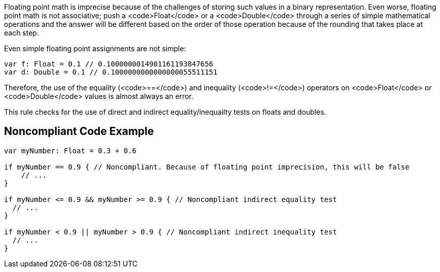 Floating point math is imprecise because of the challenges of storing such values in a binary representation. Even worse, floating point math is not associative; push a <code>Float</code> or a <code>Double</code> through a series of simple mathematical operations and the answer will be different based on the order of those operation because of the rounding that takes place at each step.

Even simple floating point assignments are not simple:

----
var f: Float = 0.1 // 0.1000000014901161193847656
var d: Double = 0.1 // 0.1000000000000000055511151
----

Therefore, the use of the equality (<code>==</code>) and inequality (<code>!=</code>) operators on <code>Float</code> or <code>Double</code> values is almost always an error. 

This rule checks for the use of direct and indirect equality/inequailty tests on floats and doubles.

== Noncompliant Code Example

----
var myNumber: Float = 0.3 + 0.6

if myNumber == 0.9 { // Noncompliant. Because of floating point imprecision, this will be false
    // ...
}

if myNumber <= 0.9 && myNumber >= 0.9 { // Noncompliant indirect equality test
  // ...
}

if myNumber < 0.9 || myNumber > 0.9 { // Noncompliant indirect inequality test
  // ...
}
----
